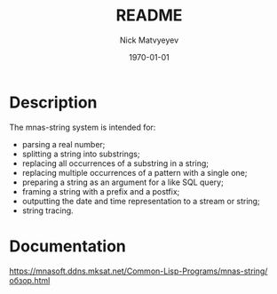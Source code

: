#+options: ':nil *:t -:t ::t <:t H:3 \n:nil ^:t arch:headline
#+options: author:t broken-links:nil c:nil creator:nil
#+options: d:(not "LOGBOOK") date:t e:t email:nil f:t inline:t num:t
#+options: p:nil pri:nil prop:nil stat:t tags:t tasks:t tex:t
#+options: timestamp:t title:t toc:t todo:t |:t
#+title: README
#+date: <2021-10-17 Вс>
#+author: Nick Matvyeyev
#+email: namatv@MNASOFT-01
#+language: ru
#+select_tags: export
#+exclude_tags: noexport
#+creator: Emacs 27.2 (Org mode 9.4.4)
#+latex_class: article
#+latex_class_options:
#+latex_header:
#+latex_header_extra:
#+description:
#+keywords:
#+subtitle:
#+latex_compiler: pdfLaTex
#+date: \today

* Description 
The mnas-string system is intended for:
- parsing a real number;
- splitting a string into substrings;
- replacing all occurrences of a substring in a string;
- replacing multiple occurrences of a pattern with a single one;
- preparing a string as an argument for a like SQL query;
- framing a string with a prefix and a postfix;
- outputting the date and time representation to a stream or string;
- string tracing. 

* Documentation
[[https://mnasoft.ddns.mksat.net/Common-Lisp-Programs/mnas-string/обзор.html]]

